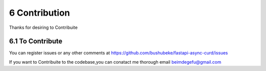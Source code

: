 6 Contribution
--------------

Thanks for desiring to Contribuite


6.1 To Contribute
================= 

You can register issues or any other comments at https://github.com/bushubeke/fastapi-async-curd/issues

If you want to Contribuite to the codebase,you can conatact me thorough email beimdegefu@gmail.com